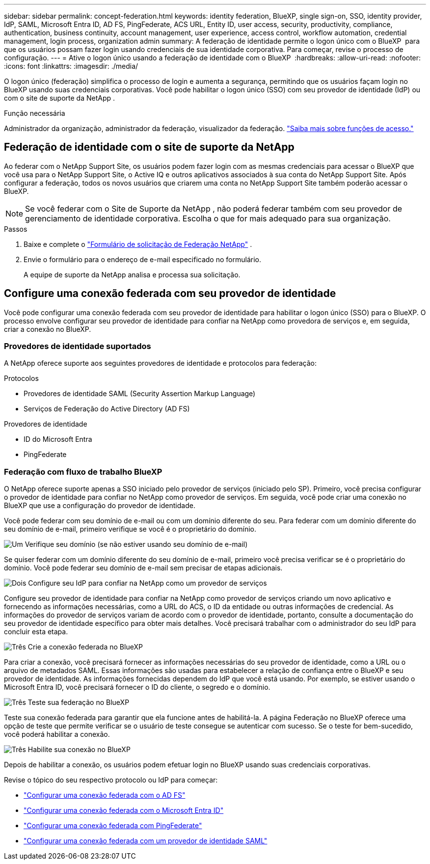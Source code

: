 ---
sidebar: sidebar 
permalink: concept-federation.html 
keywords: identity federation, BlueXP, single sign-on, SSO, identity provider, IdP, SAML, Microsoft Entra ID, AD FS, PingFederate, ACS URL, Entity ID, user access, security, productivity, compliance, authentication, business continuity, account management, user experience, access control, workflow automation, credential management, login process, organization admin 
summary: A federação de identidade permite o logon único com o BlueXP  para que os usuários possam fazer login usando credenciais de sua identidade corporativa. Para começar, revise o processo de configuração. 
---
= Ative o logon único usando a federação de identidade com o BlueXP 
:hardbreaks:
:allow-uri-read: 
:nofooter: 
:icons: font
:linkattrs: 
:imagesdir: ./media/


[role="lead"]
O logon único (federação) simplifica o processo de login e aumenta a segurança, permitindo que os usuários façam login no BlueXP usando suas credenciais corporativas. Você pode habilitar o logon único (SSO) com seu provedor de identidade (IdP) ou com o site de suporte da NetApp .

.Função necessária
Administrador da organização, administrador da federação, visualizador da federação. link:reference-iam-predefined-roles.html["Saiba mais sobre funções de acesso."]



== Federação de identidade com o site de suporte da NetApp

Ao federar com o NetApp Support Site, os usuários podem fazer login com as mesmas credenciais para acessar o BlueXP que você usa para o NetApp Support Site, o Active IQ e outros aplicativos associados à sua conta do NetApp Support Site. Após configurar a federação, todos os novos usuários que criarem uma conta no NetApp Support Site também poderão acessar o BlueXP.


NOTE: Se você federar com o Site de Suporte da NetApp , não poderá federar também com seu provedor de gerenciamento de identidade corporativa. Escolha o que for mais adequado para sua organização.

.Passos
. Baixe e complete o  https://kb.netapp.com/@api/deki/files/98382/NetApp-B2C-Federation-Request-Form-April-2022.docx?revision=1["Formulário de solicitação de Federação NetApp"^] .
. Envie o formulário para o endereço de e-mail especificado no formulário.
+
A equipe de suporte da NetApp analisa e processa sua solicitação.





== Configure uma conexão federada com seu provedor de identidade

Você pode configurar uma conexão federada com seu provedor de identidade para habilitar o logon único (SSO) para o BlueXP. O processo envolve configurar seu provedor de identidade para confiar na NetApp como provedora de serviços e, em seguida, criar a conexão no BlueXP.



=== Provedores de identidade suportados

A NetApp oferece suporte aos seguintes provedores de identidade e protocolos para federação:

.Protocolos
* Provedores de identidade SAML (Security Assertion Markup Language)
* Serviços de Federação do Active Directory (AD FS)


.Provedores de identidade
* ID do Microsoft Entra
* PingFederate




=== Federação com fluxo de trabalho BlueXP

O NetApp oferece suporte apenas a SSO iniciado pelo provedor de serviços (iniciado pelo SP). Primeiro, você precisa configurar o provedor de identidade para confiar no NetApp como provedor de serviços. Em seguida, você pode criar uma conexão no BlueXP que use a configuração do provedor de identidade.

Você pode federar com seu domínio de e-mail ou com um domínio diferente do seu. Para federar com um domínio diferente do seu domínio de e-mail, primeiro verifique se você é o proprietário do domínio.

.image:https://raw.githubusercontent.com/NetAppDocs/common/main/media/number-1.png["Um"] Verifique seu domínio (se não estiver usando seu domínio de e-mail)
[role="quick-margin-para"]
Se quiser federar com um domínio diferente do seu domínio de e-mail, primeiro você precisa verificar se é o proprietário do domínio. Você pode federar seu domínio de e-mail sem precisar de etapas adicionais.

.image:https://raw.githubusercontent.com/NetAppDocs/common/main/media/number-2.png["Dois"] Configure seu IdP para confiar na NetApp como um provedor de serviços
[role="quick-margin-para"]
Configure seu provedor de identidade para confiar na NetApp como provedor de serviços criando um novo aplicativo e fornecendo as informações necessárias, como a URL do ACS, o ID da entidade ou outras informações de credencial. As informações do provedor de serviços variam de acordo com o provedor de identidade, portanto, consulte a documentação do seu provedor de identidade específico para obter mais detalhes. Você precisará trabalhar com o administrador do seu IdP para concluir esta etapa.

.image:https://raw.githubusercontent.com/NetAppDocs/common/main/media/number-3.png["Três"] Crie a conexão federada no BlueXP
[role="quick-margin-para"]
Para criar a conexão, você precisará fornecer as informações necessárias do seu provedor de identidade, como a URL ou o arquivo de metadados SAML. Essas informações são usadas para estabelecer a relação de confiança entre o BlueXP e seu provedor de identidade. As informações fornecidas dependem do IdP que você está usando. Por exemplo, se estiver usando o Microsoft Entra ID, você precisará fornecer o ID do cliente, o segredo e o domínio.

.image:https://raw.githubusercontent.com/NetAppDocs/common/main/media/number-4.png["Três"] Teste sua federação no BlueXP
[role="quick-margin-para"]
Teste sua conexão federada para garantir que ela funcione antes de habilitá-la. A página Federação no BlueXP oferece uma opção de teste que permite verificar se o usuário de teste consegue se autenticar com sucesso. Se o teste for bem-sucedido, você poderá habilitar a conexão.

.image:https://raw.githubusercontent.com/NetAppDocs/common/main/media/number-5.png["Três"] Habilite sua conexão no BlueXP
[role="quick-margin-para"]
Depois de habilitar a conexão, os usuários podem efetuar login no BlueXP usando suas credenciais corporativas.

Revise o tópico do seu respectivo protocolo ou IdP para começar:

* link:task-federation-adfs.html["Configurar uma conexão federada com o AD FS"]
* link:task-federation-entra-id.html["Configurar uma conexão federada com o Microsoft Entra ID"]
* link:task-federation-ping.html["Configurar uma conexão federada com PingFederate"]
* link:task-federation-saml.html["Configurar uma conexão federada com um provedor de identidade SAML"]

